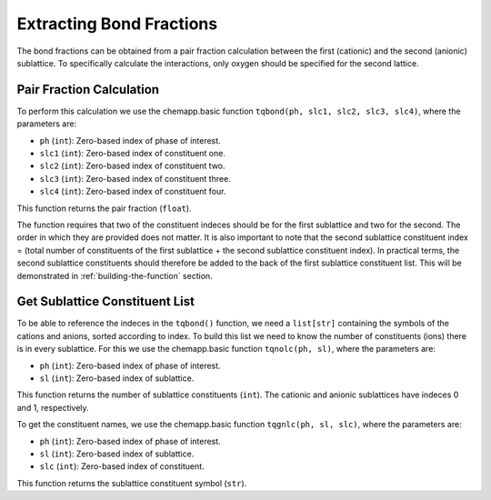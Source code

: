 .. _extracting-bond-fractions:

Extracting Bond Fractions
=========================

The bond fractions can be obtained from a pair fraction calculation
between the first (cationic) and the second (anionic) sublattice. To
specifically calculate the interactions, only oxygen should be specified
for the second lattice.

Pair Fraction Calculation
-------------------------

To perform this calculation we use the chemapp.basic function
``tqbond(ph, slc1, slc2, slc3, slc4)``, where the parameters are:

- ``ph`` (``int``): Zero-based index of phase of interest.

- ``slc1`` (``int``): Zero-based index of constituent one.

- ``slc2`` (``int``): Zero-based index of constituent two.

- ``slc3`` (``int``): Zero-based index of constituent three.

- ``slc4`` (``int``): Zero-based index of constituent four.

This function returns the pair fraction (``float``).

The function requires that two of the constituent indeces should be for
the first sublattice and two for the second. The order in which they are
provided does not matter. It is also important to note that the second
sublattice constituent index = (total number of constituents of the
first sublattice + the second sublattice constituent index). In
practical terms, the second sublattice constituents should therefore be
added to the back of the first sublattice constituent list. This will be
demonstrated in :ref:`building-the-function` section.

Get Sublattice Constituent List
-------------------------------

To be able to reference the indeces in the ``tqbond()`` function, we
need a ``list[str]`` containing the symbols of the cations and anions,
sorted according to index. To build this list we need to know the number
of constituents (ions) there is in every sublattice. For this we use the
chemapp.basic function ``tqnolc(ph, sl)``, where the parameters are:

- ``ph`` (``int``): Zero-based index of phase of interest.

- ``sl`` (``int``): Zero-based index of sublattice.

This function returns the number of sublattice constituents (``int``).
The cationic and anionic sublattices have indeces 0 and 1, respectively.

To get the constituent names, we use the chemapp.basic function
``tqgnlc(ph, sl, slc)``, where the parameters are:

- ``ph`` (``int``): Zero-based index of phase of interest.

- ``sl`` (``int``): Zero-based index of sublattice.

- ``slc`` (``int``): Zero-based index of constituent.

This function returns the sublattice constituent symbol (``str``).
